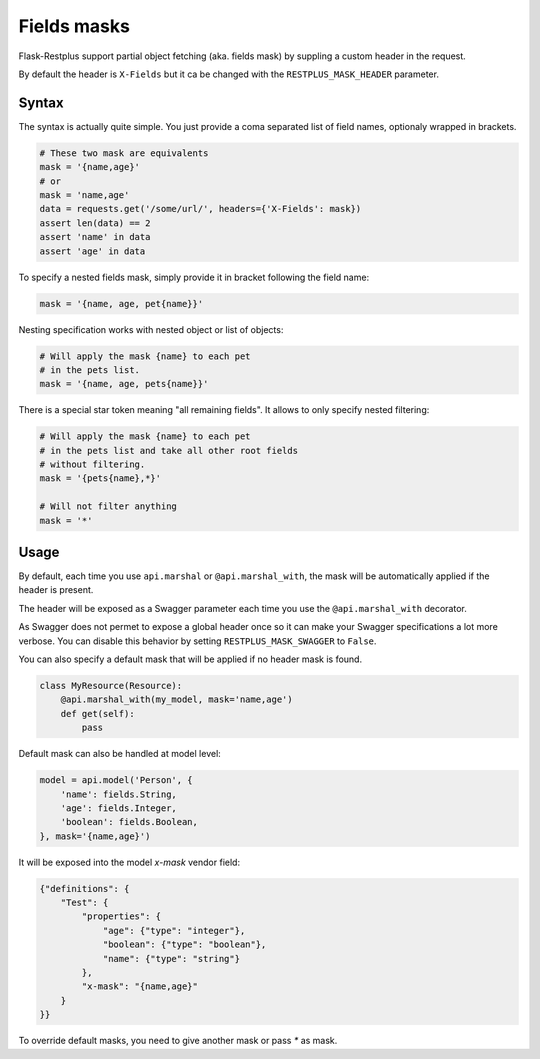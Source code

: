 Fields masks
============

Flask-Restplus support partial object fetching (aka. fields mask)
by suppling a custom header in the request.

By default the header is ``X-Fields``
but it ca be changed with the ``RESTPLUS_MASK_HEADER`` parameter.

Syntax
------

The syntax is actually quite simple.
You just provide a coma separated list of field names,
optionaly wrapped in brackets.

.. code-block:: python

    # These two mask are equivalents
    mask = '{name,age}'
    # or
    mask = 'name,age'
    data = requests.get('/some/url/', headers={'X-Fields': mask})
    assert len(data) == 2
    assert 'name' in data
    assert 'age' in data

To specify a nested fields mask,
simply provide it in bracket following the field name:

.. code-block:: python

    mask = '{name, age, pet{name}}'

Nesting specification works with nested object or list of objects:

.. code-block:: python

    # Will apply the mask {name} to each pet
    # in the pets list.
    mask = '{name, age, pets{name}}'

There is a special star token meaning "all remaining fields".
It allows to only specify nested filtering:

.. code-block:: python

    # Will apply the mask {name} to each pet
    # in the pets list and take all other root fields
    # without filtering.
    mask = '{pets{name},*}'

    # Will not filter anything
    mask = '*'


Usage
-----

By default, each time you use ``api.marshal`` or ``@api.marshal_with``,
the mask will be automatically applied if the header is present.

The header will be exposed as a Swagger parameter each time you use the
``@api.marshal_with`` decorator.

As Swagger does not permet to expose a global header once
so it can make your Swagger specifications a lot more verbose.
You can disable this behavior by setting ``RESTPLUS_MASK_SWAGGER`` to ``False``.

You can also specify a default mask that will be applied if no header mask is found.

.. code-block:: python

    class MyResource(Resource):
        @api.marshal_with(my_model, mask='name,age')
        def get(self):
            pass


Default mask can also be handled at model level:

.. code-block:: python

    model = api.model('Person', {
        'name': fields.String,
        'age': fields.Integer,
        'boolean': fields.Boolean,
    }, mask='{name,age}')


It will be exposed into the model `x-mask` vendor field:

.. code-block:: JSON

    {"definitions": {
        "Test": {
            "properties": {
                "age": {"type": "integer"},
                "boolean": {"type": "boolean"},
                "name": {"type": "string"}
            },
            "x-mask": "{name,age}"
        }
    }}

To override default masks, you need to give another mask or pass `*` as mask.
